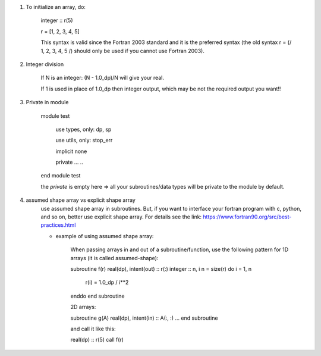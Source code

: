 #. To initialize an array, do:

    integer :: r(5)
    
    r = [1, 2, 3, 4, 5]

    This syntax is valid since the Fortran 2003 standard and it is the preferred syntax (the old syntax r = (/ 1, 2, 3, 4, 5 /) 
    should only be used if you cannot use Fortran 2003).
    
#. Integer division

    If N is an integer: (N - 1.0_dp)/N    will give your real. 
    
    If 1 is used in place of 1.0_dp then integer output, which may be not the required output you want!!
    
#. Private in module

    module test
        
        use types, only: dp, sp
        
        use utils, only: stop_err
        
        implicit none
        
        private
        ...
        ..
    end module test    
    
    the `private` is empty here => all your subroutines/data types will be private to the module by default.

#. assumed shape array vs explicit shape array
    use assumed shape array in subroutines. But, if you want to interface your fortran program with c, python, and so on, better use explicit 
    shape array. 
    For details see the link: https://www.fortran90.org/src/best-practices.html
    
    - example of using assumed shape array:
    
        When passing arrays in and out of a subroutine/function, use the following pattern for 1D arrays (it is called assumed-shape):

        subroutine f(r)
        real(dp), intent(out) :: r(:)
        integer :: n, i
        n = size(r)
        do i = 1, n
            r(i) = 1.0_dp / i**2
        enddo
        end subroutine

        2D arrays:

        subroutine g(A)
        real(dp), intent(in) :: A(:, :)
        ...
        end subroutine

        and call it like this:

        real(dp) :: r(5)
        call f(r)


